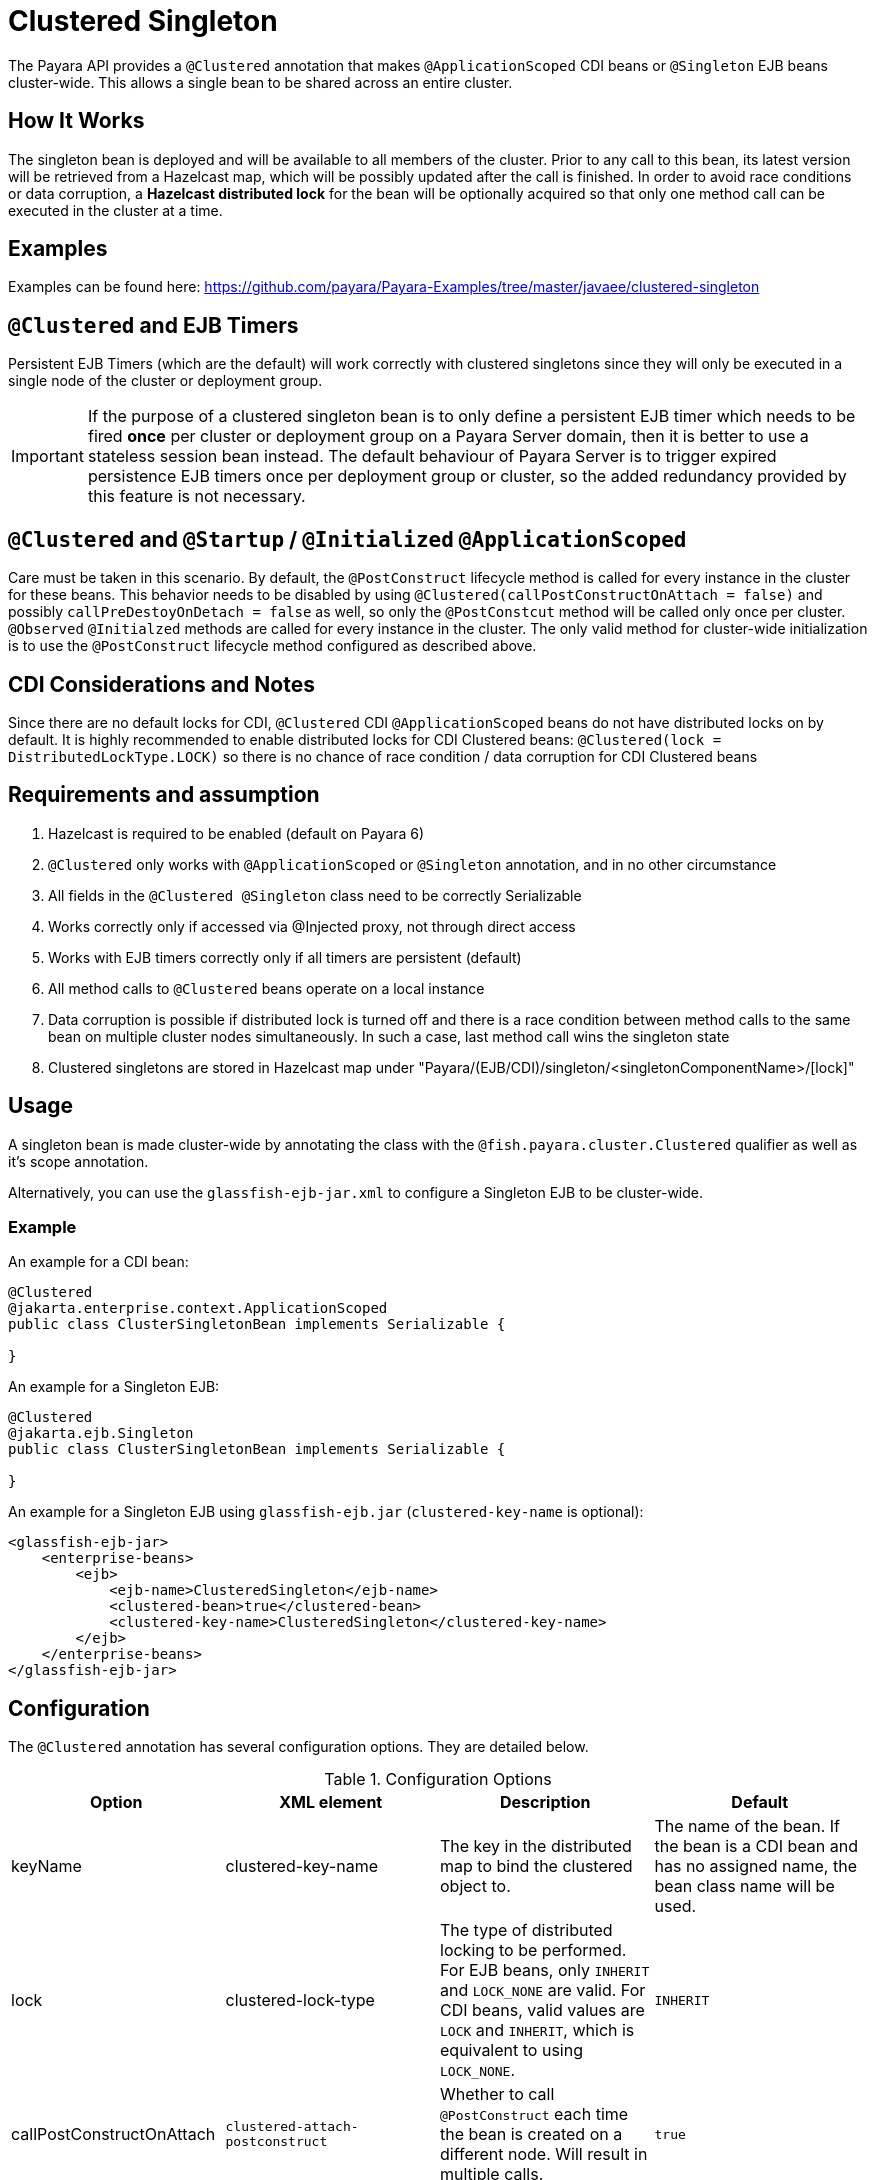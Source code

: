 = Clustered Singleton

The Payara API provides a `@Clustered` annotation that makes `@ApplicationScoped` CDI beans or `@Singleton` EJB beans cluster-wide. This allows a single bean to be shared across an entire cluster.

[[how-it-works]]
== How It Works

The singleton bean is deployed and will be available to all members of the cluster. Prior to any call to this bean, its latest version will be retrieved from a Hazelcast map, which will be possibly updated after the call is finished. In order to avoid race conditions or data corruption, a *Hazelcast distributed lock* for the bean will be optionally acquired so that only one method call can be executed in the cluster at a time.

[[examples]]
== Examples
Examples can be found here: https://github.com/payara/Payara-Examples/tree/master/javaee/clustered-singleton

[[timers]]
== `@Clustered` and EJB Timers
Persistent EJB Timers (which are the default) will work correctly with clustered singletons since they will only be executed in a single node of the cluster or deployment group.

IMPORTANT: If the purpose of a clustered singleton bean is to only define a persistent EJB timer which needs to be fired **once** per cluster or deployment group on a Payara Server domain, then it is better to use a stateless session bean instead. The default behaviour of Payara Server is to trigger expired persistence EJB timers once per deployment group or cluster, so the added redundancy provided by this feature is not necessary.

[[initialization]]
== `@Clustered` and `@Startup` / `@Initialized` `@ApplicationScoped`

Care must be taken in this scenario. By default, the `@PostConstruct` lifecycle method is called for every instance in the cluster for these beans. This behavior needs to be disabled by using `@Clustered(callPostConstructOnAttach = false)` and possibly `callPreDestoyOnDetach = false` as well, so only the `@PostConstcut` method will be called only once per cluster.
`@Observed` `@Initialzed` methods are called for every instance in the cluster. The only valid method for cluster-wide initialization is to use the `@PostConstruct` lifecycle method configured as described above.

[[cdinotes]]
== CDI Considerations and Notes

Since there are no default locks for CDI, `@Clustered` CDI `@ApplicationScoped` beans do not have distributed locks on by default.
It is highly recommended to enable distributed locks for CDI Clustered beans: `@Clustered(lock = DistributedLockType.LOCK)` so there is no chance of race condition / data corruption for CDI Clustered beans

[[requirementss]]
== Requirements and assumption

. Hazelcast is required to be enabled (default on Payara 6)
. `@Clustered` only works with `@ApplicationScoped` or `@Singleton` annotation, and in no other circumstance
. All fields in the `@Clustered @Singleton` class need to be correctly Serializable
. Works correctly only if accessed via @Injected proxy, not through direct access
. Works with EJB timers correctly only if all timers are persistent (default)
. All method calls to `@Clustered` beans operate on a local instance
. Data corruption is possible if distributed lock is turned off and there is a race condition between method calls to the same bean on multiple cluster nodes simultaneously. In such a case, last method call wins the singleton state
. Clustered singletons are stored in Hazelcast map under "Payara/(EJB/CDI)/singleton/<singletonComponentName>/[lock]"

[[usage]]
== Usage

A singleton bean is made cluster-wide by annotating the class with the `@fish.payara.cluster.Clustered` qualifier as well as it's scope annotation.

Alternatively, you can use the `glassfish-ejb-jar.xml` to configure a Singleton EJB to be cluster-wide.

[[usage-example]]
=== Example

An example for a CDI bean:

[source, java]
----
@Clustered
@jakarta.enterprise.context.ApplicationScoped
public class ClusterSingletonBean implements Serializable {

}
----

An example for a Singleton EJB:

[source, java]
----
@Clustered
@jakarta.ejb.Singleton
public class ClusterSingletonBean implements Serializable {

}
----

An example for a Singleton EJB using `glassfish-ejb.jar` (`clustered-key-name` is optional):

[source, xml]
----
<glassfish-ejb-jar>
    <enterprise-beans>
        <ejb>
            <ejb-name>ClusteredSingleton</ejb-name>
            <clustered-bean>true</clustered-bean>
            <clustered-key-name>ClusteredSingleton</clustered-key-name>
        </ejb>
    </enterprise-beans>
</glassfish-ejb-jar>
----

[[configuration]]
== Configuration

The `@Clustered` annotation has several configuration options. They are detailed below.

.Configuration Options
|===
| Option | XML element | Description | Default

| keyName
| clustered-key-name
| The key in the distributed map to bind the clustered object to.
| The name of the bean. If the bean is a CDI bean and has no assigned name, the bean class name will be used.

| lock
| clustered-lock-type
| The type of distributed locking to be performed.
For EJB beans, only `INHERIT` and `LOCK_NONE` are valid.
For CDI beans, valid values are `LOCK` and `INHERIT`, which
is equivalent to using `LOCK_NONE`.
| `INHERIT`

| callPostConstructOnAttach
| `clustered-attach-postconstruct`
| Whether to call `@PostConstruct` each time the bean is created on a different node. Will result in multiple calls.
| `true`

| callPreDestroyOnDetach
| `clustered-detach-predestroy`
| Whether to call `@PreDestroy` when the singleton is destroyed on an instance while still being available on another. Will result in multiple calls.
| `true`
|===

[[locking]]
== Distributed Locking

Clustered singleton beans allow a locking type, to specify how the distributed object is locked when being accessed by multiple instances.
The lock options are members of the class `fish.payara.cluster.DistributedLockType`, which are as follows:

* `LOCK` - Distributed locking will be performed.
* `LOCK_NONE` - No distributed locking will be performed.
* `INHERIT` - The locking behaviour will be inherited from the inherited class.

By default, `@Singleton` EJBs will use a distributed lock, and `@ApplicationScoped` CDI beans won't.

When a distributed object is locked, it will only be written by one thread across the entire cluster at any one time. Locks use system resources, but prevent synchronisation errors with the singleton data.

NOTE: If a member holding a lock goes offline, the lock will become available again.

[[transactions]]
== Transactions

Transactions in a clustered singleton work the same way that they would work in EJB or CDI depending on which scope annotation you're using. Transactions are not distributed through the whole cluster. When a transaction is created in a thread in one JVM, it must be handled and closed in the same thread; it cannot be passed onto a different server instance. Once the transaction is closed, the changes will be replicated to the rest of the cluster.